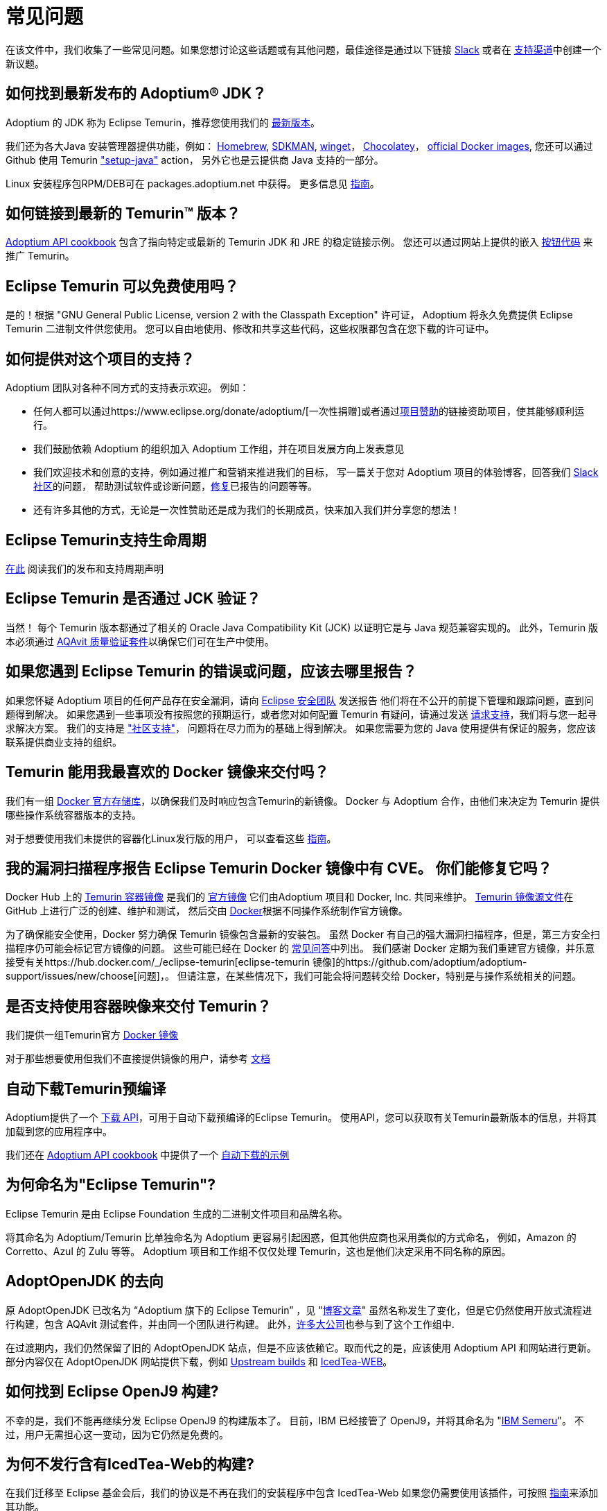= 常见问题
:page-authors: zdtsw, gdams, tellison, hendrikebbers, xavierfacq
:page-based-on: 56f8f9b0dd04a8cadd21fa9b68ee86430949c0b7

在该文件中，我们收集了一些常见问题。如果您想讨论这些话题或有其他问题，最佳途径是通过以下链接
https://adoptium.net/slack.html[Slack] 或者在
https://github.com/adoptium/adoptium-support[支持渠道]中创建一个新议题。

== 如何找到最新发布的 Adoptium(R) JDK？

Adoptium 的 JDK 称为 Eclipse Temurin，推荐您使用我们的 https://adoptium.net/temurin/releases/[最新版本]。

我们还为各大Java 安装管理器提供功能，例如：
https://formulae.brew.sh/cask/temurin[Homebrew], 
https://sdkman.io/[SDKMAN],
https://github.com/microsoft/winget-cli[winget]， 
https://chocolatey.org/[Chocolatey]，
https://hub.docker.com/_/eclipse-temurin[official Docker images],
您还可以通过 Github 使用 Temurin https://github.com/marketplace/actions/setup-java-jdk#basic["setup-java"] action，
另外它也是云提供商 Java 支持的一部分。

Linux 安装程序包RPM/DEB可在 packages.adoptium.net 中获得。 更多信息见 link:/installation/linux[指南]。

== 如何链接到最新的 Temurin(TM) 版本？

https://github.com/adoptium/api.adoptium.net/blob/main/docs/cookbook.adoc#example-two-linking-to-the-latest-jdk-or-jre[Adoptium API cookbook]
包含了指向特定或最新的 Temurin JDK 和 JRE 的稳定链接示例。
您还可以通过网站上提供的嵌入 https://adoptium.net/en-GB/temurin/buttons/[按钮代码] 来推广 Temurin。

== Eclipse Temurin 可以免费使用吗？

是的！根据 "GNU General Public License, version 2 with the Classpath Exception" 许可证，
Adoptium 将永久免费提供 Eclipse Temurin 二进制文件供您使用。
您可以自由地使用、修改和共享这些代码，这些权限都包含在您下载的许可证中。

== 如何提供对这个项目的支持？

Adoptium 团队对各种不同方式的支持表示欢迎。 例如：

* 任何人都可以通过https://www.eclipse.org/donate/adoptium/[一次性捐赠]或者通过link:/sponsors[项目赞助]的链接资助项目，使其能够顺利运行。
* 我们鼓励依赖 Adoptium 的组织加入 Adoptium 工作组，并在项目发展方向上发表意见
* 我们欢迎技术和创意的支持，例如通过推广和营销来推进我们的目标，
写一篇关于您对 Adoptium 项目的体验博客，回答我们 link:/slack[Slack 社区]的问题，
帮助测试软件或诊断问题，link:/docs/first-timer-support[修复]已报告的问题等等。
* 还有许多其他的方式，无论是一次性赞助还是成为我们的长期成员，快来加入我们并分享您的想法！

== Eclipse Temurin支持生命周期

https://adoptium.net/support/[在此] 阅读我们的发布和支持周期声明

== Eclipse Temurin 是否通过 JCK 验证？

当然！ 每个 Temurin 版本都通过了相关的 Oracle Java Compatibility Kit (JCK) 以证明它是与 Java 规范兼容实现的。
此外，Temurin 版本必须通过 link:/aqavit[AQAvit 质量验证套件]以确保它们可在生产中使用。

== 如果您遇到 Eclipse Temurin 的错误或问题，应该去哪里报告？

如果您怀疑 Adoptium 项目的任何产品存在安全漏洞，请向 https://www.eclipse.org/security/[Eclipse 安全团队] 发送报告
他们将在不公开的前提下管理和跟踪问题，直到问题得到解决。
如果您遇到一些事项没有按照您的预期运行，或者您对如何配置 Temurin 有疑问，请通过发送
https://github.com/adoptium/adoptium-support/issues/new/choose[请求支持]，我们将与您一起寻求解决方案。
我们的支持是 link:/support["社区支持"]， 问题将在尽力而为的基础上得到解决。
如果您需要为您的 Java 使用提供有保证的服务，您应该联系提供商业支持的组织。

== Temurin 能用我最喜欢的 Docker 镜像来交付吗？

我们有一组 https://hub.docker.com/_/eclipse-temurin[Docker 官方存储库]，以确保我们及时响应包含Temurin的新镜像。
Docker 与 Adoptium 合作，由他们来决定为 Temurin 提供哪些操作系统容器版本的支持。

对于想要使用我们未提供的容器化Linux发行版的用户， 可以查看这些 https://adoptium.net/blog/2021/08/using-jlink-in-dockerfiles/[指南]。

== 我的漏洞扫描程序报告 Eclipse Temurin Docker 镜像中有 CVE。 你们能修复它吗？

Docker Hub 上的 https://hub.docker.com/_/eclipse-temurin[Temurin 容器镜像] 是我们的 https://docs.docker.com/docker-hub/official_images/[官方镜像]
它们由Adoptium 项目和 Docker, Inc. 共同来维护。 
https://github.com/adoptium/containers[Temurin 镜像源文件]在 GitHub 上进行广泛的创建、维护和测试，
然后交由 https://github.com/docker-library/official-images/blob/master/library/eclipse-temurin[Docker]根据不同操作系统制作官方镜像。

为了确保能安全使用，Docker 努力确保 Temurin 镜像包含最新的安装包。
虽然 Docker 有自己的强大漏洞扫描程序，但是，第三方安全扫描程序仍可能会标记官方镜像的问题。 
这些可能已经在 Docker 的 https://github.com/docker-library/faq#why-does-my-security-scanner-show-that-an-image-has-cves[常见问答]中列出。
我们感谢 Docker 定期为我们重建官方镜像，并乐意接受有关https://hub.docker.com/_/eclipse-temurin[eclipse-temurin 镜像]的https://github.com/adoptium/adoptium-support/issues/new/choose[问题]，。
但请注意，在某些情况下，我们可能会将问题转交给 Docker，特别是与操作系统相关的问题。

== 是否支持使用容器映像来交付 Temurin？

我们提供一组Temurin官方 https://hub.docker.com/_/eclipse-temurin[Docker 镜像]

对于那些想要使用但我们不直接提供镜像的用户，请参考 https://adoptium.net/blog/2021/08/using-jlink-in-dockerfiles/[文档]

== 自动下载Temurin预编译

Adoptium提供了一个 https://api.adoptium.net/q/swagger-ui/[下载 API]，可用于自动下载预编译的Eclipse Temurin。
使用API，您可以获取有关Temurin最新版本的信息，并将其加载到您的应用程序中。

我们还在 https://github.com/adoptium/api.adoptium.net/blob/main/docs/cookbook.adoc#adoptium-api-cookbook[Adoptium API cookbook] 中提供了一个
https://github.com/adoptium/api.adoptium.net/blob/main/docs/cookbook.adoc#example-three-scripting-a-download-using-the-adoptium-api[自动下载的示例]

== 为何命名为"Eclipse Temurin"?

Eclipse Temurin 是由 Eclipse Foundation 生成的二进制文件项目和品牌名称。

将其命名为 Adoptium/Temurin 比单独命名为 Adoptium 更容易引起困惑，但其他供应商也采用类似的方式命名，
例如，Amazon 的 Corretto、Azul 的 Zulu 等等。
Adoptium 项目和工作组不仅仅处理 Temurin，这也是他们决定采用不同名称的原因。

== AdoptOpenJDK 的去向

原 AdoptOpenJDK 已改名为 “Adoptium 旗下的 Eclipse Temurin” ，见 "https://adoptium.net/blog/2021/08/adoptium-celebrates-first-release/[博客文章]"
虽然名称发生了变化，但是它仍然使用开放式流程进行构建，包含 AQAvit 测试套件，并由同一个团队进行构建。
此外，link:/members[许多大公司]也参与到了这个工作组中.

在过渡期内，我们仍然保留了旧的 AdoptOpenJDK 站点，但是不应该依赖它。取而代之的是，应该使用 Adoptium API 和网站进行更新。
部分内容仅在 AdoptOpenJDK 网站提供下载，例如 https://adoptopenjdk.net/upstream.html[Upstream builds] 和 https://adoptopenjdk.net/icedtea-web.html[IcedTea-WEB]。

== 如何找到 Eclipse OpenJ9 构建?

不幸的是，我们不能再继续分发 Eclipse OpenJ9 的构建版本了。
目前，IBM 已经接管了 OpenJ9，并将其命名为 "https://developer.ibm.com/languages/java/semeru-runtimes/[IBM Semeru]"。
不过，用户无需担心这一变动，因为它仍然是免费的。

== 为何不发行含有IcedTea-Web的构建?

在我们迁移至 Eclipse 基金会后，我们的协议是不再在我们的安装程序中包含 IcedTea-Web
如果您仍需要使用该插件，可按照 https://blog.adoptopenjdk.net/2018/10/using-icedtea-web-browser-plug-in-with-adoptopenjdk/[指南]来添加其功能。

== 能否和我谈一下这个项目呢 ?

我们项目的参与者都非常热衷于将项目推广开来。
与此同时，我们也十分渴望将我们在 Adoptium 所做的工作以及 Temurin 二进制文件一并推广。
如果您有任何论坛需要我们参与，我们将竭尽所能提供帮助。
总之，通过 Slack 联系我们的团队是与我们互动的最佳方式
